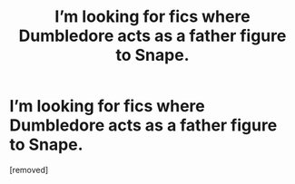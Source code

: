 #+TITLE: I’m looking for fics where Dumbledore acts as a father figure to Snape.

* I’m looking for fics where Dumbledore acts as a father figure to Snape.
:PROPERTIES:
:Score: 1
:DateUnix: 1605981301.0
:DateShort: 2020-Nov-21
:FlairText: Request
:END:
[removed]


